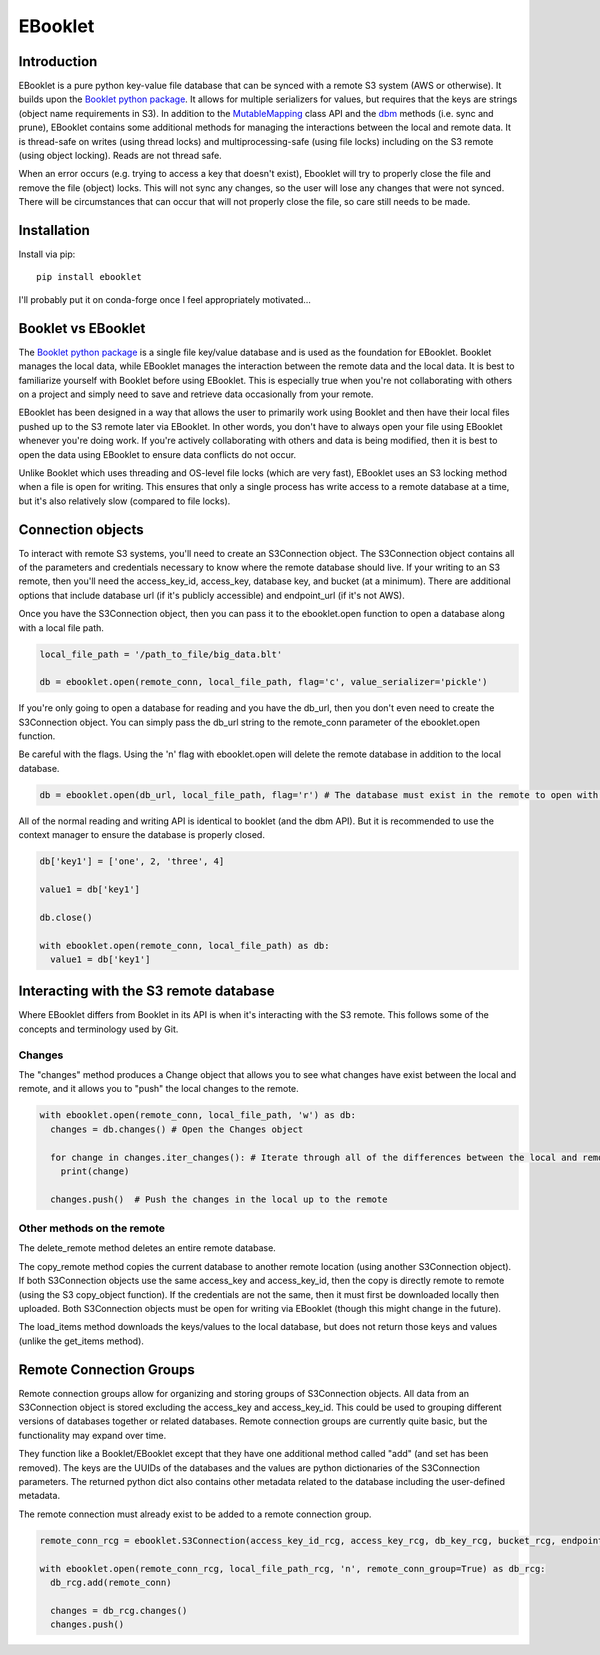 EBooklet
==================================

Introduction
------------
EBooklet is a pure python key-value file database that can be synced with a remote S3 system (AWS or otherwise). It builds upon the `Booklet python package <https://github.com/mullenkamp/booklet>`_. It allows for multiple serializers for values, but requires that the keys are strings (object name requirements in S3). In addition to the `MutableMapping <https://docs.python.org/3/library/collections.abc.html#collections-abstract-base-classes>`_ class API and the `dbm <https://docs.python.org/3/library/dbm.html>`_ methods (i.e. sync and prune), EBooklet contains some additional methods for managing the interactions between the local and remote data.
It is thread-safe on writes (using thread locks) and multiprocessing-safe (using file locks) including on the S3 remote (using object locking). Reads are not thread safe.

When an error occurs (e.g. trying to access a key that doesn't exist), Ebooklet will try to properly close the file and remove the file (object) locks. This will not sync any changes, so the user will lose any changes that were not synced. There will be circumstances that can occur that will not properly close the file, so care still needs to be made.

Installation
------------
Install via pip::

  pip install ebooklet


I'll probably put it on conda-forge once I feel appropriately motivated...


Booklet vs EBooklet
-------------------
The `Booklet python package <https://github.com/mullenkamp/booklet>`_ is a single file key/value database and is used as the foundation for EBooklet. Booklet manages the local data, while EBooklet manages the interaction between the remote data and the local data. It is best to familiarize yourself with Booklet before using EBooklet. This is especially true when you're not collaborating with others on a project and simply need to save and retrieve data occasionally from your remote.

EBooklet has been designed in a way that allows the user to primarily work using Booklet and then have their local files pushed up to the S3 remote later via EBooklet. In other words, you don't have to always open your file using EBooklet whenever you're doing work. If you're actively collaborating with others and data is being modified, then it is best to open the data using EBooklet to ensure data conflicts do not occur.

Unlike Booklet which uses threading and OS-level file locks (which are very fast), EBooklet uses an S3 locking method when a file is open for writing. This ensures that only a single process has write access to a remote database at a time, but it's also relatively slow (compared to file locks).


Connection objects
-------------------
To interact with remote S3 systems, you'll need to create an S3Connection object. The S3Connection object contains all of the parameters and credentials necessary to know where the remote database should live. If your writing to an S3 remote, then you'll need the access_key_id, access_key, database key, and bucket (at a minimum). There are additional options that include database url (if it's publicly accessible) and endpoint_url (if it's not AWS).


.. code:: python
  import ebooklet

  access_key_id = 'my key id associated with the access key'
  access_key = 'my super secret key'
  db_key = 'big_data.blt'
  bucket = 'big_bucket'
  endpoint_url = 'https://s3.us-west-001.backblazeb2.com' # Example for Backblaze (highly recommended S3 system)
  db_url = 'https://big_bicket.org/big_data.blt' # Public URL path to database

  remote_conn = ebooklet.S3Connection(access_key_id, access_key, db_key, bucket, endpoint_url=endpoint_url, db_url=db_url)


Once you have the S3Connection object, then you can pass it to the ebooklet.open function to open a database along with a local file path.


.. code:: python

  local_file_path = '/path_to_file/big_data.blt'

  db = ebooklet.open(remote_conn, local_file_path, flag='c', value_serializer='pickle')


If you're only going to open a database for reading and you have the db_url, then you don't even need to create the S3Connection object. You can simply pass the db_url string to the remote_conn parameter of the ebooklet.open function.

Be careful with the flags. Using the 'n' flag with ebooklet.open will delete the remote database in addition to the local database.


.. code:: python

  db = ebooklet.open(db_url, local_file_path, flag='r') # The database must exist in the remote to open with 'r'


All of the normal reading and writing API is identical to booklet (and the dbm API). But it is recommended to use the context manager to ensure the database is properly closed.


.. code:: python

  db['key1'] = ['one', 2, 'three', 4]

  value1 = db['key1']

  db.close()

  with ebooklet.open(remote_conn, local_file_path) as db:
    value1 = db['key1']


Interacting with the S3 remote database
----------------------------------------
Where EBooklet differs from Booklet in its API is when it's interacting with the S3 remote. This follows some of the concepts and terminology used by Git.

Changes
~~~~~~~~
The "changes" method produces a Change object that allows you to see what changes have exist between the local and remote, and it allows you to "push" the local changes to the remote.


.. code:: python

  with ebooklet.open(remote_conn, local_file_path, 'w') as db:
    changes = db.changes() # Open the Changes object

    for change in changes.iter_changes(): # Iterate through all of the differences between the local and remote
      print(change)

    changes.push()  # Push the changes in the local up to the remote


Other methods on the remote
~~~~~~~~~~~~~~~~~~~~~~~~~~~
The delete_remote method deletes an entire remote database.

The copy_remote method copies the current database to another remote location (using another S3Connection object). If both S3Connection objects use the same access_key and access_key_id, then the copy is directly remote to remote (using the S3 copy_object function). If the credentials are not the same, then it must first be downloaded locally then uploaded. Both S3Connection objects must be open for writing via EBooklet (though this might change in the future). 

The load_items method downloads the keys/values to the local database, but does not return those keys and values (unlike the get_items method).


Remote Connection Groups
------------------------
Remote connection groups allow for organizing and storing groups of S3Connection objects. All data from an S3Connection object is stored excluding the access_key and access_key_id. This could be used to grouping different versions of databases together or related databases.
Remote connection groups are currently quite basic, but the functionality may expand over time.

They function like a Booklet/EBooklet except that they have one additional method called "add" (and set has been removed). The keys are the UUIDs of the databases and the values are python dictionaries of the S3Connection parameters. The returned python dict also contains other metadata related to the database including the user-defined metadata.

The remote connection must already exist to be added to a remote connection group.


.. code:: python

  remote_conn_rcg = ebooklet.S3Connection(access_key_id_rcg, access_key_rcg, db_key_rcg, bucket_rcg, endpoint_url=endpoint_url_rcg, db_url=db_url_rcg)

  with ebooklet.open(remote_conn_rcg, local_file_path_rcg, 'n', remote_conn_group=True) as db_rcg:
    db_rcg.add(remote_conn)

    changes = db_rcg.changes()
    changes.push()





